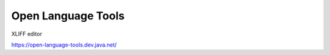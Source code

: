 
.. _../pages/guide/open_language_tools#open_language_tools:

Open Language Tools
*******************

XLIFF editor

https://open-language-tools.dev.java.net/

